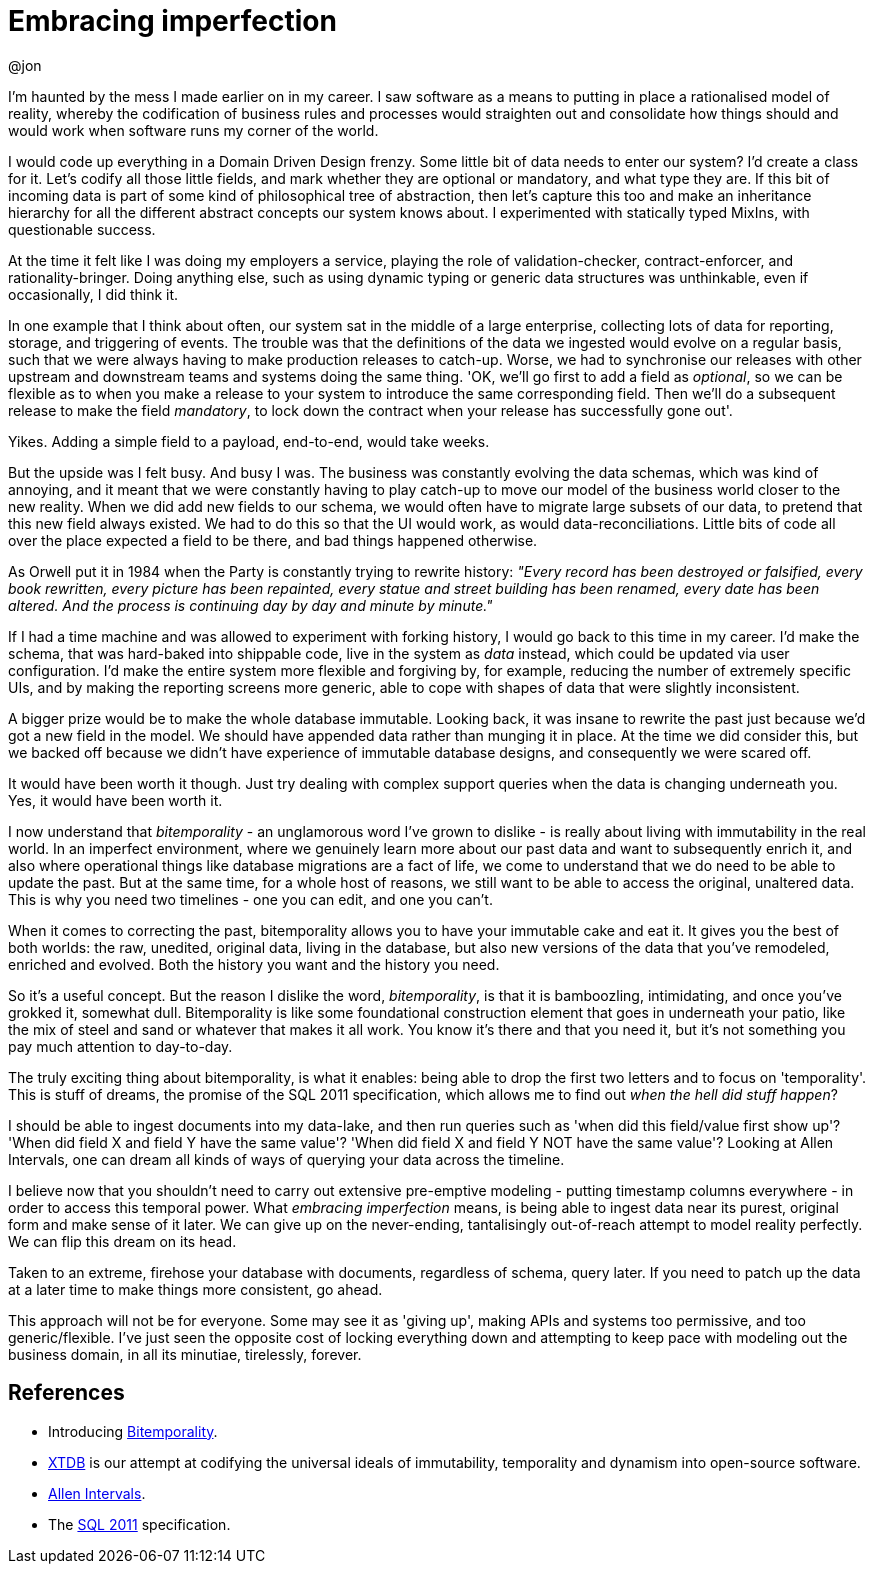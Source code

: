 = Embracing imperfection
:background: imperfect-veil.jpg
:categories: analysis
:author: @jon
:published-date: 2022-09-08T10:00Z
:subtitle: Jon Pither's past mistakes, and how to cope with real data in an imperfect world

I'm haunted by the mess I made earlier on in my career. I saw software as a means to putting in place a rationalised model of reality, whereby the codification of business rules and processes would straighten out and consolidate how things should and would work when software runs my corner of the world.

I would code up everything in a Domain Driven Design frenzy. Some little bit of data needs to enter our system? I'd create a class for it. Let's codify all those little fields, and mark whether they are optional or mandatory, and what type they are. If this bit of incoming data is part of some kind of philosophical tree of abstraction, then let's capture this too and make an inheritance hierarchy for all the different abstract concepts our system knows about. I experimented with statically typed MixIns, with questionable success.

At the time it felt like I was doing my employers a service, playing the role of validation-checker, contract-enforcer, and rationality-bringer. Doing anything else, such as using dynamic typing or generic data structures was unthinkable, even if occasionally, I did think it.

In one example that I think about often, our system sat in the middle of a large enterprise, collecting lots of data for reporting, storage, and triggering of events. The trouble was that the definitions of the data we ingested would evolve on a regular basis, such that we were always having to make production releases to catch-up. Worse, we had to synchronise our releases with other upstream and downstream teams and systems doing the same thing. 'OK, we'll go first to add a field as _optional_, so we can be flexible as to when you make a release to your system to introduce the same corresponding field. Then we'll do a subsequent release to make the field _mandatory_, to lock down the contract when your release has successfully gone out'.

Yikes. Adding a simple field to a payload, end-to-end, would take weeks.

But the upside was I felt busy. And busy I was. The business was constantly evolving the data schemas, which was kind of annoying, and it meant that we were constantly having to play catch-up to move our model of the business world closer to the new reality. When we did add new fields to our schema, we would often have to migrate large subsets of our data, to pretend that this new field always existed. We had to do this so that the UI would work, as would data-reconciliations. Little bits of code all over the place expected a field to be there, and bad things happened otherwise.

As Orwell put it in 1984 when the Party is constantly trying to rewrite history: _"Every record has been destroyed or falsified, every book rewritten, every picture has been repainted, every statue and street building has been renamed, every date has been altered. And the process is continuing day by day and minute by minute."_

If I had a time machine and was allowed to experiment with forking history, I would go back to this time in my career. I'd make the schema, that was hard-baked into shippable code, live in the system as _data_ instead, which could be updated via user configuration. I'd make the entire system more flexible and forgiving by, for example, reducing the number of extremely specific UIs, and by making the reporting screens more generic, able to cope with shapes of data that were slightly inconsistent.

A bigger prize would be to make the whole database immutable. Looking back, it was insane to rewrite the past just because we'd got a new field in the model. We should have appended data rather than munging it in place. At the time we did consider this, but we backed off because we didn't have experience of immutable database designs, and consequently we were scared off.

It would have been worth it though. Just try dealing with complex support queries when the data is changing underneath you. Yes, it would have been worth it.

I now understand that _bitemporality_ - an unglamorous word I've grown to dislike - is really about living with immutability in the real world. In an imperfect environment, where we genuinely learn more about our past data and want to subsequently enrich it, and also where operational things like database migrations are a fact of life, we come to understand that we do need to be able to update the past. But at the same time, for a whole host of reasons, we still want to be able to access the original, unaltered data. This is why you need two timelines - one you can edit, and one you can't.

When it comes to correcting the past, bitemporality allows you to have your immutable cake and eat it. It gives you the best of both worlds: the raw, unedited, original data, living in the database, but also new versions of the data that you've remodeled, enriched and evolved. Both the history you want and the history you need.

So it's a useful concept. But the reason I dislike the word, _bitemporality_, is that it is bamboozling, intimidating, and once you've grokked it, somewhat dull. Bitemporality is like some foundational construction element that goes in underneath your patio, like the mix of steel and sand or whatever that makes it all work. You know it's there and that you need it, but it's not something you pay much attention to day-to-day.

The truly exciting thing about bitemporality, is what it enables: being able to drop the first two letters and to focus on 'temporality'. This is stuff of dreams, the promise of the SQL 2011 specification, which allows me to find out _when the hell did stuff happen_?

I should be able to ingest documents into my data-lake, and then run queries such as 'when did this field/value first show up'? 'When did field X and field Y have the same value'? 'When did field X and field Y NOT have the same value'? Looking at Allen Intervals, one can dream all kinds of ways of querying your data across the timeline.

I believe now that you shouldn't need to carry out extensive pre-emptive modeling - putting timestamp columns everywhere - in order to access this temporal power. What  _embracing imperfection_ means, is being able to ingest data near its purest, original form and make sense of it later. We can give up on the never-ending, tantalisingly out-of-reach attempt to model reality perfectly. We can flip this dream on its head.

Taken to an extreme, firehose your database with documents, regardless of schema, query later. If you need to patch up the data at a later time to make things more consistent, go ahead.

This approach will not be for everyone. Some may see it as 'giving up', making APIs and systems too permissive, and too generic/flexible. I've just seen the opposite cost of locking everything down and attempting to keep pace with modeling out the business domain, in all its minutiae, tirelessly, forever.

== References

* Introducing https://www.juxt.pro/blog/value-of-bitemporality[Bitemporality].
* https://xtdb.com/[XTDB] is our attempt at codifying the universal ideals of immutability, temporality and dynamism into open-source software.
* http://cse.unl.edu/~choueiry/Documents/Allen-CACM1983.pdf[Allen Intervals].
* The https://en.wikipedia.org/wiki/SQL:2011[SQL 2011] specification.
